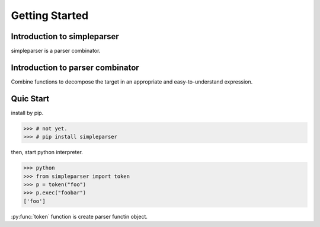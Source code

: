 Getting Started
===============

Introduction to simpleparser
----------------------------

simpleparser is a parser combinator.

Introduction to parser combinator
---------------------------------

Combine functions to decompose the target in an appropriate
and easy-to-understand expression.

Quic Start
----------

install by pip.

>>> # not yet.
>>> # pip install simpleparser

then, start python interpreter.

>>> python
>>> from simpleparser import token
>>> p = token("foo")
>>> p.exec("foobar")
['foo']

:py:func:`token` function is create parser functin object.